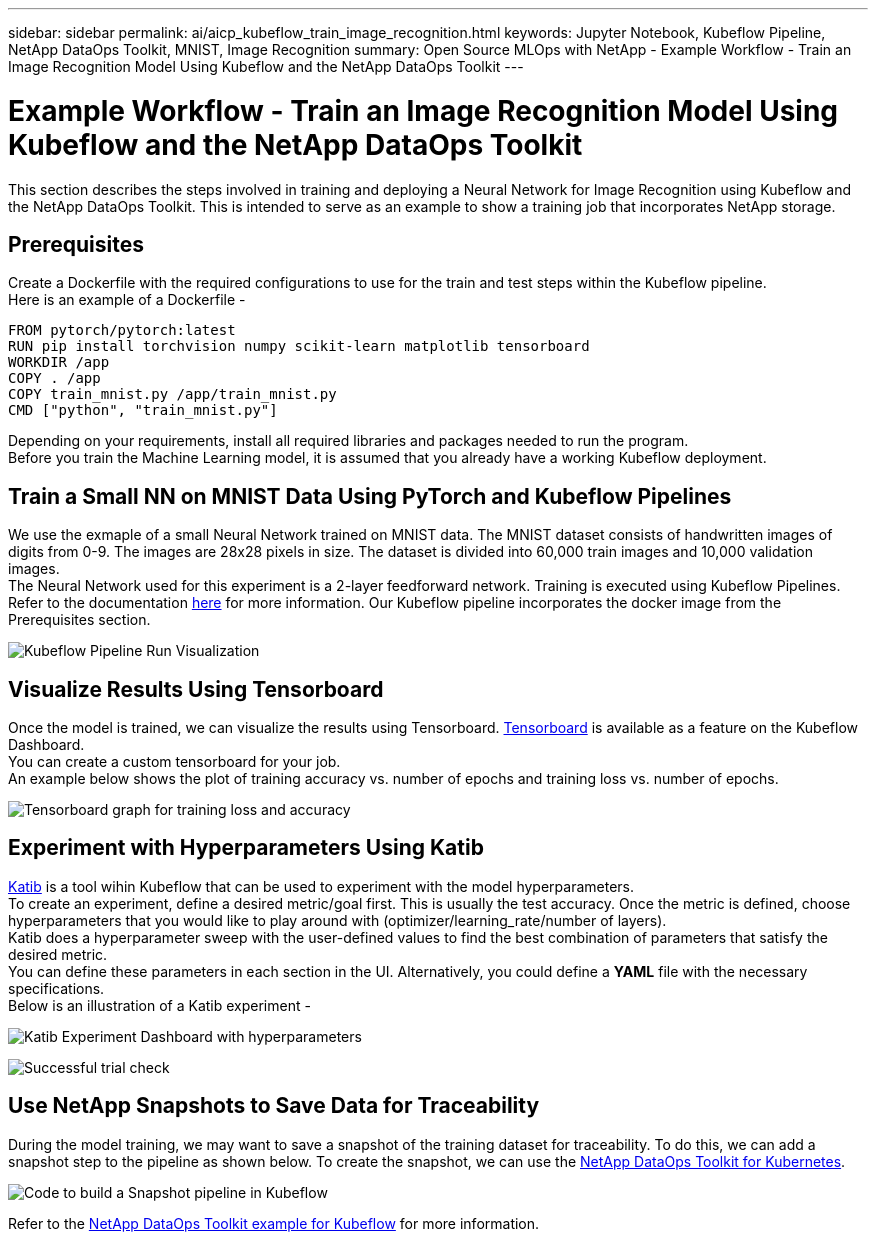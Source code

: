 ---
sidebar: sidebar
permalink: ai/aicp_kubeflow_train_image_recognition.html
keywords: Jupyter Notebook, Kubeflow Pipeline, NetApp DataOps Toolkit, MNIST, Image Recognition
summary: Open Source MLOps with NetApp - Example Workflow - Train an Image Recognition Model Using Kubeflow and the NetApp DataOps Toolkit
---

= Example Workflow - Train an Image Recognition Model Using Kubeflow and the NetApp DataOps Toolkit
:hardbreaks:
:nofooter:
:icons: font
:linkattrs:
:imagesdir: ./../media/

[.lead]
This section describes the steps involved in training and deploying a Neural Network for Image Recognition using Kubeflow and the NetApp DataOps Toolkit. This is intended to serve as an example to show a training job that incorporates NetApp storage. 

== Prerequisites

Create a Dockerfile with the required configurations to use for the train and test steps within the Kubeflow pipeline. 
Here is an example of a Dockerfile - 
```
FROM pytorch/pytorch:latest
RUN pip install torchvision numpy scikit-learn matplotlib tensorboard
WORKDIR /app
COPY . /app
COPY train_mnist.py /app/train_mnist.py
CMD ["python", "train_mnist.py"]
```
Depending on your requirements, install all required libraries and packages needed to run the program. 
Before you train the Machine Learning model, it is assumed that you already have a working Kubeflow deployment.



== Train a Small NN on MNIST Data Using PyTorch and Kubeflow Pipelines

We use the exmaple of a small Neural Network trained on MNIST data. The MNIST dataset consists of handwritten images of digits from 0-9. The images are 28x28 pixels in size. The dataset is divided into 60,000 train images and 10,000 validation images. 
The Neural Network used for this experiment is a 2-layer feedforward network. Training is executed using Kubeflow Pipelines. Refer to the documentation https://www.kubeflow.org/docs/components/pipelines/v1/introduction/[here^] for more information. Our Kubeflow pipeline incorporates the docker image from the Prerequisites section. 

image:kubeflow_pipeline.png[Kubeflow Pipeline Run Visualization]

== Visualize Results Using Tensorboard

Once the model is trained, we can visualize the results using Tensorboard. https://www.tensorflow.org/tensorboard[Tensorboard^] is available as a feature on the Kubeflow Dashboard. 
You can create a custom tensorboard for your job. 
An example below shows the plot of training accuracy vs. number of epochs and training loss vs. number of epochs. 

image:tensorboard_graph.png[Tensorboard graph for training loss and accuracy]

== Experiment with Hyperparameters Using Katib
https://www.kubeflow.org/docs/components/katib/hyperparameter/[Katib^] is a tool wihin Kubeflow that can be used to experiment with the model hyperparameters. 
To create an experiment, define a desired metric/goal first. This is usually the test accuracy. Once the metric is defined, choose hyperparameters that you would like to play around with (optimizer/learning_rate/number of layers). 
Katib does a hyperparameter sweep with the user-defined values to find the best combination of parameters that satisfy the desired metric. 
You can define these parameters in each section in the UI. Alternatively, you could define a *YAML* file with the necessary specifications. 
Below is an illustration of a Katib experiment - 

image:katib_experiment_1.png[Katib Experiment Dashboard with hyperparameters]

image:katib_experiment_2.png[Successful trial check]

== Use NetApp Snapshots to Save Data for Traceability

During the model training, we may want to save a snapshot of the training dataset for traceability. To do this, we can add a snapshot step to the pipeline as shown below. To create the snapshot, we can use the https://github.com/NetApp/netapp-dataops-toolkit/tree/main/netapp_dataops_k8s[NetApp DataOps Toolkit for Kubernetes^].

image:kubeflow_snapshot.png[Code to build a Snapshot pipeline in Kubeflow]

Refer to the https://github.com/NetApp/netapp-dataops-toolkit/tree/main/netapp_dataops_k8s/Examples/Kubeflow[NetApp DataOps Toolkit example for Kubeflow^] for more information.
